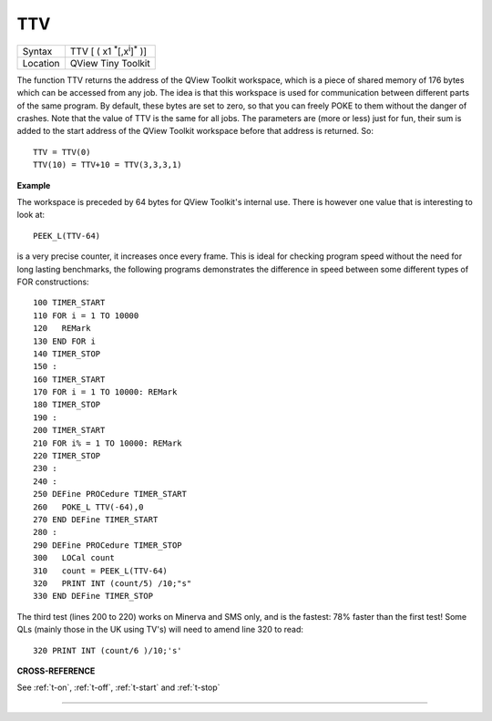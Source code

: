 ..  _ttv:

TTV
===

+----------+-------------------------------------------------------------------+
| Syntax   |  TTV [ ( x1 :sup:`\*`\ [,x\ :sup:`i`]\ :sup:`\*` )]               |
+----------+-------------------------------------------------------------------+
| Location | QView Tiny Toolkit                                                |
+----------+-------------------------------------------------------------------+

The function TTV returns the address of the QView Toolkit workspace,
which is a piece of shared memory of 176 bytes which can be accessed
from any job. The idea is that this workspace is used for communication
between different parts of the same program. By default, these bytes are
set to zero, so that you can freely POKE to them without the danger of
crashes. Note that the value of TTV is the same for all jobs. The
parameters are (more or less) just for fun, their sum is added to the
start address of the QView Toolkit workspace before that address is
returned. So::

    TTV = TTV(0)
    TTV(10) = TTV+10 = TTV(3,3,3,1)

**Example**

The workspace is preceded by 64 bytes for QView Toolkit's internal use.
There is however one value that is interesting to look at::

    PEEK_L(TTV-64)

is a very precise counter, it increases once every
frame. This is ideal for checking program speed without the need for
long lasting benchmarks, the following programs demonstrates the
difference in speed between some different types of FOR constructions::

    100 TIMER_START
    110 FOR i = 1 TO 10000
    120   REMark
    130 END FOR i
    140 TIMER_STOP
    150 :
    160 TIMER_START
    170 FOR i = 1 TO 10000: REMark
    180 TIMER_STOP
    190 :
    200 TIMER_START
    210 FOR i% = 1 TO 10000: REMark
    220 TIMER_STOP
    230 :
    240 :
    250 DEFine PROCedure TIMER_START
    260   POKE_L TTV(-64),0
    270 END DEFine TIMER_START
    280 :
    290 DEFine PROCedure TIMER_STOP
    300   LOCal count
    310   count = PEEK_L(TTV-64)
    320   PRINT INT (count/5) /10;"s"
    330 END DEFine TIMER_STOP

The third test (lines 200 to 220) works on Minerva and SMS only, and is
the fastest: 78% faster than the first test! Some QLs (mainly those in
the UK using TV's) will need to amend line 320 to read::

    320 PRINT INT (count/6 )/10;'s'

**CROSS-REFERENCE**

See :ref:`t-on`, :ref:`t-off`,
:ref:`t-start` and
:ref:`t-stop`

--------------


